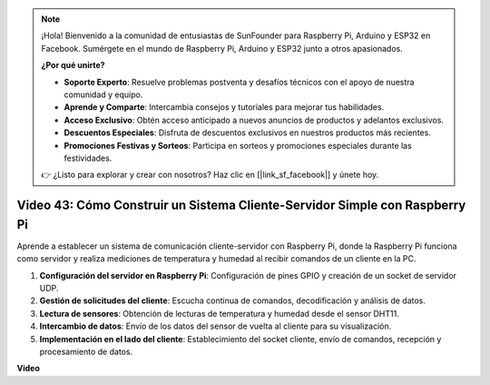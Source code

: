 .. note::

    ¡Hola! Bienvenido a la comunidad de entusiastas de SunFounder para Raspberry Pi, Arduino y ESP32 en Facebook. Sumérgete en el mundo de Raspberry Pi, Arduino y ESP32 junto a otros apasionados.

    **¿Por qué unirte?**

    - **Soporte Experto**: Resuelve problemas postventa y desafíos técnicos con el apoyo de nuestra comunidad y equipo.
    - **Aprende y Comparte**: Intercambia consejos y tutoriales para mejorar tus habilidades.
    - **Acceso Exclusivo**: Obtén acceso anticipado a nuevos anuncios de productos y adelantos exclusivos.
    - **Descuentos Especiales**: Disfruta de descuentos exclusivos en nuestros productos más recientes.
    - **Promociones Festivas y Sorteos**: Participa en sorteos y promociones especiales durante las festividades.

    👉 ¿Listo para explorar y crear con nosotros? Haz clic en [|link_sf_facebook|] y únete hoy.


Video 43: Cómo Construir un Sistema Cliente-Servidor Simple con Raspberry Pi
=======================================================================================

Aprende a establecer un sistema de comunicación cliente-servidor con Raspberry Pi, donde la Raspberry Pi funciona como servidor y realiza mediciones de temperatura y humedad al recibir comandos de un cliente en la PC.

#. **Configuración del servidor en Raspberry Pi**: Configuración de pines GPIO y creación de un socket de servidor UDP.
#. **Gestión de solicitudes del cliente**: Escucha continua de comandos, decodificación y análisis de datos.
#. **Lectura de sensores**: Obtención de lecturas de temperatura y humedad desde el sensor DHT11.
#. **Intercambio de datos**: Envío de los datos del sensor de vuelta al cliente para su visualización.
#. **Implementación en el lado del cliente**: Establecimiento del socket cliente, envío de comandos, recepción y procesamiento de datos.

**Video**

.. raw:: html

    <iframe width="700" height="500" src="https://www.youtube.com/embed/HB0mIJkkH04?si=fK7tcVc2d-25iKAd" title="YouTube video player" frameborder="0" allow="accelerometer; autoplay; clipboard-write; encrypted-media; gyroscope; picture-in-picture; web-share" allowfullscreen></iframe>




